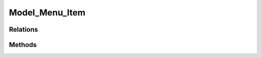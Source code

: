 Model_Menu_Item
###############

.. php:namespace:: Nos\Menu

.. php:class:: Model_Menu_Item

	Extends :php:class:`Nos\\Orm\\Model`.

Relations
*********

.. php:attr:: parent

	* Relation type: :term:`belongs_to`.
	* Model: :php:class:`Model_Menu_Item`

.. php:attr:: children

	* Relation type: :term:`has_many`.
	* Model: :php:class:`Model_Menu_Item`

.. php:attr:: menu

	* Relation type: :term:`belongs_to`.
	* Model: :php:class:`Model_Menu`

Methods
*******

.. php:method:: html(array $params = array())

    :param array $params: Parameters array use by driver to renderer the item
    :returns: HTML representation of the item

.. php:method:: driver($reload = false)

	:param bool $reload: If true, reload the menu item driver
	:returns: The driver of the item
